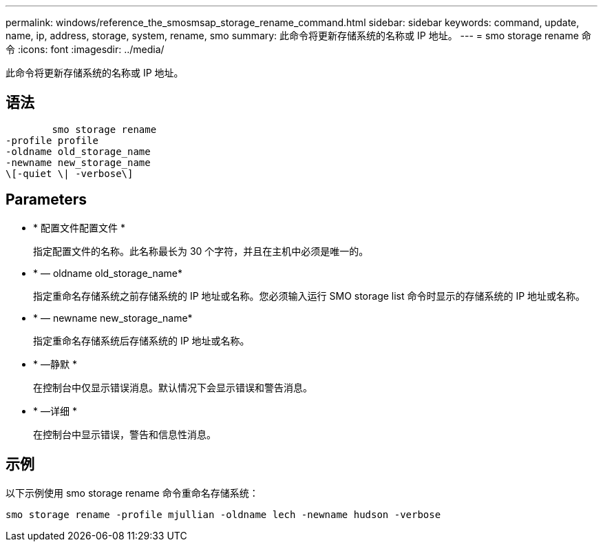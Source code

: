 ---
permalink: windows/reference_the_smosmsap_storage_rename_command.html 
sidebar: sidebar 
keywords: command, update, name, ip, address, storage, system, rename, smo 
summary: 此命令将更新存储系统的名称或 IP 地址。 
---
= smo storage rename 命令
:icons: font
:imagesdir: ../media/


[role="lead"]
此命令将更新存储系统的名称或 IP 地址。



== 语法

[listing]
----

        smo storage rename
-profile profile
-oldname old_storage_name
-newname new_storage_name
\[-quiet \| -verbose\]
----


== Parameters

* * 配置文件配置文件 *
+
指定配置文件的名称。此名称最长为 30 个字符，并且在主机中必须是唯一的。

* * — oldname old_storage_name*
+
指定重命名存储系统之前存储系统的 IP 地址或名称。您必须输入运行 SMO storage list 命令时显示的存储系统的 IP 地址或名称。

* * — newname new_storage_name*
+
指定重命名存储系统后存储系统的 IP 地址或名称。

* * —静默 *
+
在控制台中仅显示错误消息。默认情况下会显示错误和警告消息。

* * —详细 *
+
在控制台中显示错误，警告和信息性消息。





== 示例

以下示例使用 smo storage rename 命令重命名存储系统：

[listing]
----
smo storage rename -profile mjullian -oldname lech -newname hudson -verbose
----